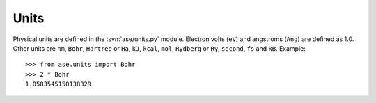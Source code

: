 .. module:: units

=====
Units
=====

Physical units are defined in the :svn:`ase/units.py` module.  Electron volts
(``eV``) and angstroms (``Ang``) are defined as 1.0.  Other units are
``nm``, ``Bohr``, ``Hartree`` or ``Ha``, ``kJ``, ``kcal``, ``mol``,
``Rydberg`` or ``Ry``, ``second``, ``fs`` and ``kB``.  Example::

  >>> from ase.units import Bohr
  >>> 2 * Bohr
  1.0583545150138329
